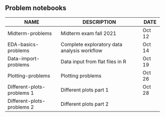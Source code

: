 #+options: toc:nil
** Problem notebooks
   
| NAME                       | DESCRIPTION                                 | DATE   |
|----------------------------+---------------------------------------------+--------|
| Midterm-problems           | Midterm exam fall 2021                      | Oct 12 |
| EDA-basics-problems        | Complete exploratory data analysis workflow | Oct 14 |
| Data-import-problems       | Data input from flat files in R             | Oct 19 |
| Plotting-problems          | Plotting problems                           | Oct 26 |
| Different-plots-problems 1 | Different plots part 1                      | Oct 28 |
| Different-plots-problems 2 | Different plots part 2                      |        |

[[../img/problem.gif]]

